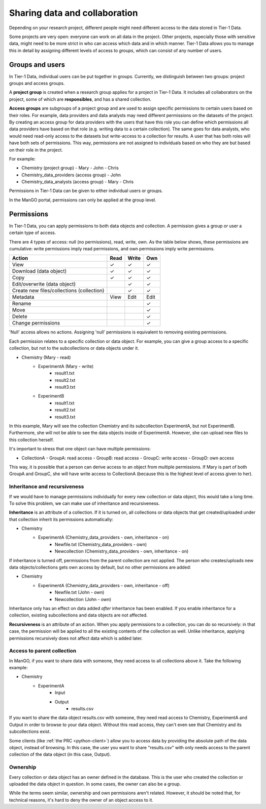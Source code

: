 .. _collaboration: 

##############################
Sharing data and collaboration
##############################

Depending on your research project, different people might need different access to the data stored in Tier-1 Data.

Some projects are very open: everyone can work on all data in the project.  
Other projects, especially those with sensitive data, might need to be more strict in who can access which data and in which manner.
Tier-1 Data allows you to manage this in detail by assigning different levels of access to *groups*, which can consist of any number of users.

****************
Groups and users
****************
In Tier-1 Data, individual users can be put together in groups. 
Currently, we distinguish between two groups: project groups and access groups.  

A **project group** is created when a research group applies for a project in Tier-1 Data.
It includes all collaborators on the project, some of which are **responsibles**, and has a shared collection.

**Access groups** are subgroups of a project group and are used to assign specific permissions to certain users based on their roles.
For example, data providers and data analysts may need different permissions on the datasets of the project. By creating an access group for data providers
with the users that have this role you can define which permissions all data providers have based on that role (e.g. writing data to a certain collection).
The same goes for data analysts, who would need read-only access to the datasets but write-access to a collection for results.
A user that has both roles will have both sets of permissions. This way, permissions are not assigned to individuals based on who they are but based on their role in the project.

For example:

- Chemistry (project group)  
  - Mary
  - John
  - Chris
- Chemistry_data_providers (access group)  
  - John
- Chemistry_data_analysts (access group)  
  - Mary
  - Chris 

Permissions in Tier-1 Data can be given to either individual users or groups.

In the ManGO portal, permissions can only be applied at the group level.

***********
Permissions
***********

In Tier-1 Data, you can apply permissions to both data objects and collection.  
A permission gives a group or user a certain type of access.

There are 4 types of access: null (no permissions), read, write, own. As the table below shows,
these permissions are cumulative: write permissions imply read permissions, and own permissions imply write permissions.

.. list-table:: 
   :header-rows: 1

   * - Action
     - Read
     - Write
     - Own
   * - View
     - ✓
     - ✓
     - ✓
   * - Download (data object)
     - ✓
     - ✓
     - ✓
   * - Copy
     - ✓
     - ✓
     - ✓
   * - Edit/overwrite (data object)
     -
     - ✓
     - ✓
   * - Create new files/collections (collection)
     -
     - ✓
     - ✓
   * - Metadata
     - View
     - Edit
     - Edit
   * - Rename
     - 
     - 
     - ✓
   * - Move
     - 
     - 
     - ✓
   * - Delete
     - 
     - 
     - ✓
   * - Change permissions
     -
     -
     - ✓


'Null' access allows no actions. Assigning 'null' permissions is equivalent to removing existing permissions. 
    
Each permission relates to a specific collection or data object.  
For example, you can give a group access to a specific collection, but not to the subcollections or data objects under it.

- Chemistry (Mary - read)
    - ExperimentA (Mary - write)
        - result1.txt 
        - result2.txt 
        - result3.txt
    - ExperimentB
        - result1.txt 
        - result2.txt
        - result3.txt

In this example, Mary will see the collection Chemistry and its subcollection ExperimentA, but not ExperimentB.
Furthermore, she will not be able to see the data objects inside of ExperimentA.
However, she can upload new files to this collection herself. 

It's important to stress that one object can have multiple permissions:

- CollectionA
  - GroupA: read access
  - GroupB: read access
  - GroupC: write access
  - GroupD: own access

This way, it is possible that a person can derive access to an object from multiple permissions.
If Mary is part of both GroupA and GroupC, she will have write access to CollectionA (because this is the highest level of access given to her).  


Inheritance and recursiveness
=============================

If we would have to manage permissions individually for every new collection or data object, this would take a long time.
To solve this problem, we can make use of inheritance and recursiveness.

**Inheritance** is an attribute of a collection. If it is turned on, all collections or data objects that get created/uploaded under that collection inherit its permissions automatically:

- Chemistry
    - ExperimentA (Chemistry_data_providers - own, inheritance - on)
        - Newfile.txt (Chemistry_data_providers - own)
        - Newcollection (Chemistry_data_providers - own, inheritance - on)

If inheritance is turned off, permissions from the parent collection are not applied.
The person who creates/uploads new data objects/collections gets own access by default, but no other permissions are added:

- Chemistry
    - ExperimentA (Chemistry_data_providers - own, inheritance - off)
        - Newfile.txt (John - own)
        - Newcollection (John - own)

Inheritance only has an effect on data added *after* inheritance has been enabled.
If you enable inheritance for a collection, existing subcollections and data objects are not affected.

**Recursiveness** is an attribute of an action. When you apply permissions to a collection, you can do so recursively:
in that case, the permission will be applied to all the existing contents of the collection as well.
Unlike inheritance, applying permissions recursively does not affect data which is added later.

Access to parent collection
===========================

In ManGO, if you want to share data with someone, they need access to all collections above it. Take the following example:

- Chemistry
    - ExperimentA
        - Input
        - Output
            - results.csv 

If you want to share the data object results.csv with someone, they need read access to Chemistry, ExperimentA and Output in order to browse to your data object.
Without this read access, they can't even see that Chemistry and its subcollections exist.

Some clients (like :ref:`the PRC <python-client>`) allow you to access data by providing the absolute path of the data object, instead of browsing.  
In this case, the user you want to share "results.csv" with only needs access to the parent collection of the data object (in this case, Output).


Ownership
=========

Every collection or data object has an owner defined in the database.  
This is the user who created the collection or uploaded the data object in question.
In some cases, the owner can also be a group. 

While the terms seem similar, ownership and own permissions aren't related. 
However, it should be noted that, for technical reasons, it's hard to deny the owner of an object access to it.  






